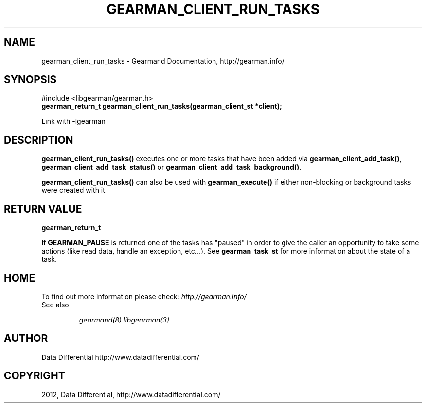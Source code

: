.TH "GEARMAN_CLIENT_RUN_TASKS" "3" "March 14, 2012" "0.29" "Gearmand"
.SH NAME
gearman_client_run_tasks \- Gearmand Documentation, http://gearman.info/
.
.nr rst2man-indent-level 0
.
.de1 rstReportMargin
\\$1 \\n[an-margin]
level \\n[rst2man-indent-level]
level margin: \\n[rst2man-indent\\n[rst2man-indent-level]]
-
\\n[rst2man-indent0]
\\n[rst2man-indent1]
\\n[rst2man-indent2]
..
.de1 INDENT
.\" .rstReportMargin pre:
. RS \\$1
. nr rst2man-indent\\n[rst2man-indent-level] \\n[an-margin]
. nr rst2man-indent-level +1
.\" .rstReportMargin post:
..
.de UNINDENT
. RE
.\" indent \\n[an-margin]
.\" old: \\n[rst2man-indent\\n[rst2man-indent-level]]
.nr rst2man-indent-level -1
.\" new: \\n[rst2man-indent\\n[rst2man-indent-level]]
.in \\n[rst2man-indent\\n[rst2man-indent-level]]u
..
.\" Man page generated from reStructeredText.
.
.SH SYNOPSIS
.sp
#include <libgearman/gearman.h>
.INDENT 0.0
.TP
.B gearman_return_t gearman_client_run_tasks(gearman_client_st *client);
.UNINDENT
.sp
Link with \-lgearman
.SH DESCRIPTION
.sp
\fBgearman_client_run_tasks()\fP executes one or more tasks that have
been added via \fBgearman_client_add_task()\fP,
\fBgearman_client_add_task_status()\fP or
\fBgearman_client_add_task_background()\fP.
.sp
\fBgearman_client_run_tasks()\fP can also be used with
\fBgearman_execute()\fP if either non\-blocking or background tasks were
created with it.
.SH RETURN VALUE
.sp
\fBgearman_return_t\fP
.sp
If \fBGEARMAN_PAUSE\fP is returned one of the tasks has "paused" in
order to give the caller an opportunity to take some actions (like read
data, handle an exception, etc...). See \fBgearman_task_st\fP for more
information about the state of a task.
.SH HOME
.sp
To find out more information please check:
\fI\%http://gearman.info/\fP
.IP "See also"
.sp
\fIgearmand(8)\fP \fIlibgearman(3)\fP
.RE
.SH AUTHOR
Data Differential http://www.datadifferential.com/
.SH COPYRIGHT
2012, Data Differential, http://www.datadifferential.com/
.\" Generated by docutils manpage writer.
.\" 
.
